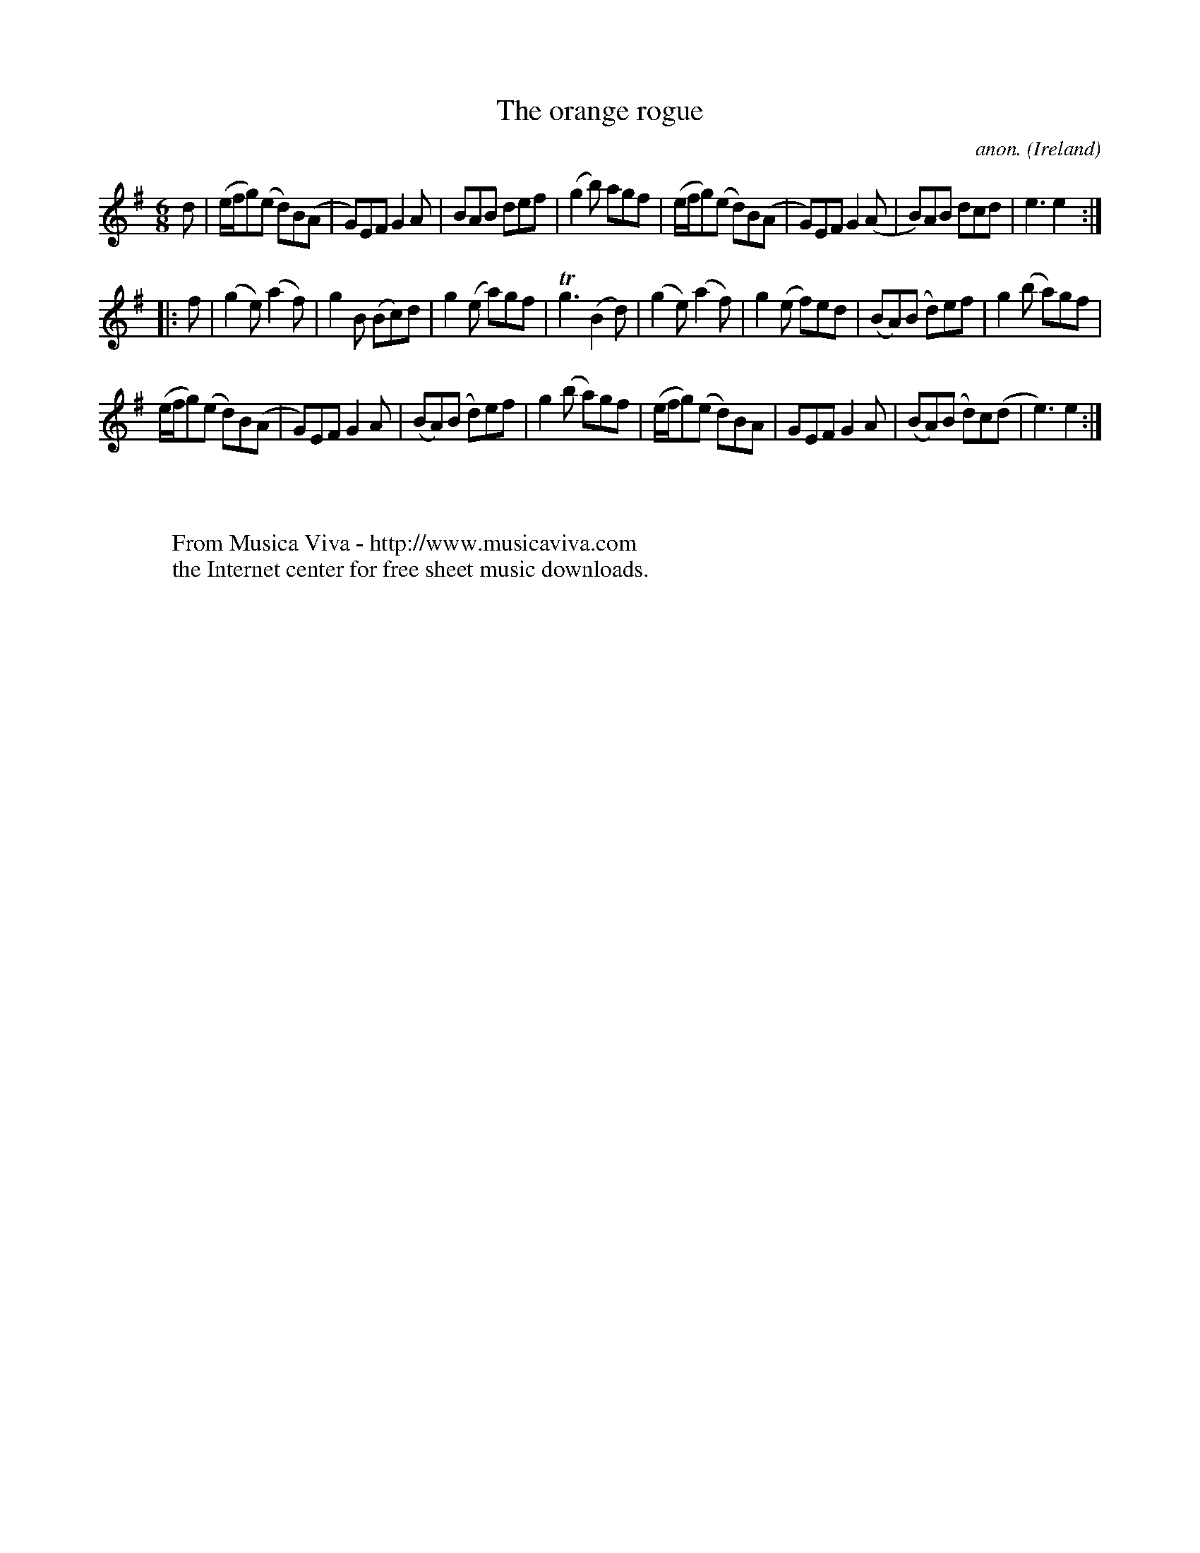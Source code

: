 X:978
T:The orange rogue
C:anon.
O:Ireland
B:Francis O'Neill: "The Dance Music of Ireland" (1907) no. 978
R:Long dance, set dance
Z:Transcribed by Frank Nordberg - http://www.musicaviva.com
F:http://www.musicaviva.com/abc/tunes/ireland/oneill-1001/0978/oneill-1001-0978-1.abc
m:Tn3 = n(3n/o/n/ m/n/
M:6/8
L:1/8
K:Em
d|(e/f/g)(e d)B(A|G)EF G2A|BAB def|(g2b) agf|(e/f/g)(e d)B(A|G)EF G2(A|B)AB dcd|e3e2:|
|:f|(g2e) (a2f)|g2B (Bc)d|g2(e a)gf|Tg3 (B2d)|(g2e) (a2f)|g2(e f)ed|(BA)(B d)ef|g2(b a)gf|
(e/f/g)(e d)B(A|G)EF G2A|(BA)(B d)ef|g2(b a)gf|(e/f/g)(e d)BA|GEF G2A|(BA)(B d)c(d|e3)e2:|
W:
W:
W:  From Musica Viva - http://www.musicaviva.com
W:  the Internet center for free sheet music downloads.
